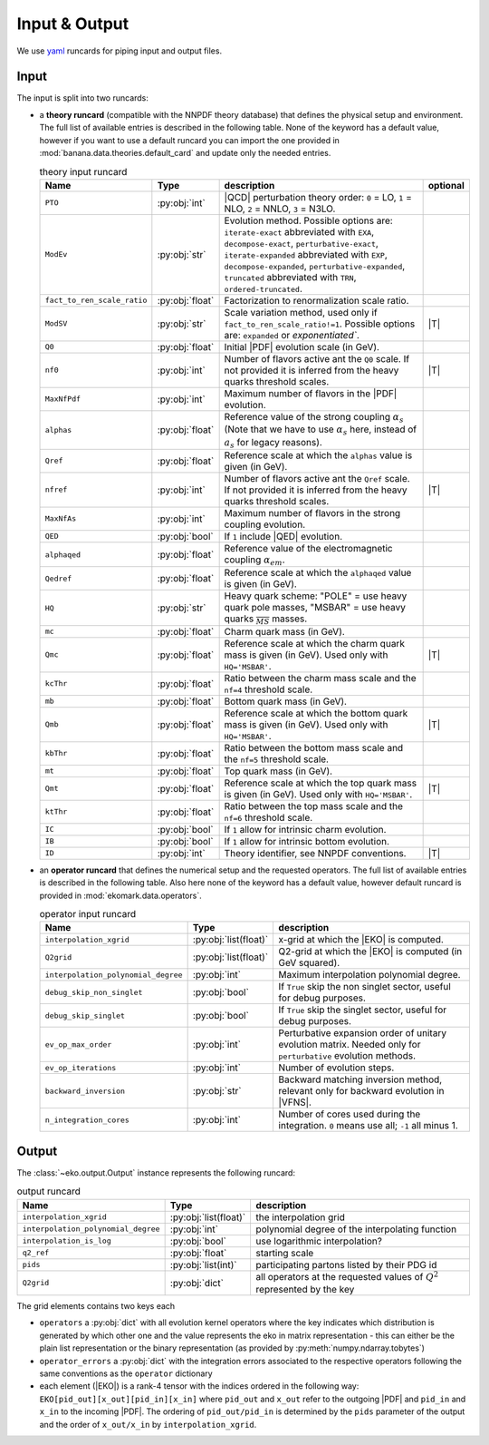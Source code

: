 Input & Output
==============

We use `yaml <https://github.com/yaml/pyyaml>`_ runcards for piping input and output files.

Input
-----

The input is split into two runcards:

- a **theory runcard** (compatible with the NNPDF theory database) that defines the physical setup
  and environment. The full list of available entries is described in the following table.
  None of the keyword has a default value, however if you want to use a default runcard you can import the one
  provided in :mod:`banana.data.theories.default_card` and update only the needed entries.

  .. list-table:: theory input runcard
    :header-rows: 1

    * - Name
      - Type
      - description
      - optional
    * - ``PTO``
      - :py:obj:`int`
      - |QCD| perturbation theory order: ``0`` = LO, ``1`` = NLO, ``2`` = NNLO, ``3`` = N3LO.
      -
    * - ``ModEv``
      - :py:obj:`str`
      - Evolution method. Possible options are:
        ``iterate-exact`` abbreviated with ``EXA``, ``decompose-exact``, ``perturbative-exact``,
        ``iterate-expanded`` abbreviated with ``EXP``, ``decompose-expanded``, ``perturbative-expanded``,
        ``truncated`` abbreviated with ``TRN``, ``ordered-truncated``.
      -
    * - ``fact_to_ren_scale_ratio``
      - :py:obj:`float`
      - Factorization to renormalization scale ratio.
      -
    * - ``ModSV``
      - :py:obj:`str`
      - Scale variation method, used only if ``fact_to_ren_scale_ratio!=1``. Possible options are:
        ``expanded`` or `exponentiated``.
      - |T|
    * - ``Q0``
      - :py:obj:`float`
      - Initial |PDF| evolution scale (in GeV).
      -
    * - ``nf0``
      - :py:obj:`int`
      - Number of flavors active ant the ``Q0`` scale.
        If not provided it is inferred from the heavy quarks threshold scales.
      - |T|
    * - ``MaxNfPdf``
      - :py:obj:`int`
      - Maximum number of flavors in the |PDF| evolution.
      -
    * - ``alphas``
      - :py:obj:`float`
      - Reference value of the strong coupling :math:`\alpha_s` (Note that we have to use
        :math:`\alpha_s` here, instead of :math:`a_s` for legacy reasons).
      -
    * - ``Qref``
      - :py:obj:`float`
      - Reference scale at which the ``alphas`` value is given (in GeV).
      -
    * - ``nfref``
      - :py:obj:`int`
      - Number of flavors active ant the ``Qref`` scale.
        If not provided it is inferred from the heavy quarks threshold scales.
      - |T|
    * - ``MaxNfAs``
      - :py:obj:`int`
      - Maximum number of flavors in the strong coupling evolution.
      -
    * - ``QED``
      - :py:obj:`bool`
      - If ``1`` include |QED| evolution.
      -
    * - ``alphaqed``
      - :py:obj:`float`
      - Reference value of the electromagnetic coupling :math:`\alpha_em`.
      -
    * - ``Qedref``
      - :py:obj:`float`
      - Reference scale at which the ``alphaqed`` value is given (in GeV).
      -
    * - ``HQ``
      - :py:obj:`str`
      - Heavy quark scheme: "POLE" = use heavy quark pole masses, "MSBAR" = use heavy quarks :math:`\overline_{MS}` masses.
      -
    * - ``mc``
      - :py:obj:`float`
      - Charm quark mass (in GeV).
      -
    * - ``Qmc``
      - :py:obj:`float`
      - Reference scale at which the charm quark mass is given (in GeV). Used only with ``HQ='MSBAR'``.
      - |T|
    * - ``kcThr``
      - :py:obj:`float`
      - Ratio between the charm mass scale and the ``nf=4`` threshold scale.
      -
    * - ``mb``
      - :py:obj:`float`
      - Bottom quark mass (in GeV).
      -
    * - ``Qmb``
      - :py:obj:`float`
      - Reference scale at which the bottom quark mass is given (in GeV). Used only with ``HQ='MSBAR'``.
      - |T|
    * - ``kbThr``
      - :py:obj:`float`
      - Ratio between the bottom mass scale and the ``nf=5`` threshold scale.
      -
    * - ``mt``
      - :py:obj:`float`
      - Top quark mass (in GeV).
      -
    * - ``Qmt``
      - :py:obj:`float`
      - Reference scale at which the top quark mass is given (in GeV). Used only with ``HQ='MSBAR'``.
      - |T|
    * - ``ktThr``
      - :py:obj:`float`
      - Ratio between the top mass scale and the ``nf=6`` threshold scale.
      -
    * - ``IC``
      - :py:obj:`bool`
      - If ``1`` allow for intrinsic charm evolution.
      -
    * - ``IB``
      - :py:obj:`bool`
      - If ``1`` allow for intrinsic bottom evolution.
      -
    * - ``ID``
      - :py:obj:`int`
      - Theory identifier, see NNPDF conventions.
      - |T|


- an **operator runcard** that defines the numerical setup and the requested operators.
  The full list of available entries is described in the following table.
  Also here none of the keyword has a default value, however default runcard is provided in
  :mod:`ekomark.data.operators`.


  .. list-table:: operator input runcard
    :header-rows: 1

    * - Name
      - Type
      - description
    * - ``interpolation_xgrid``
      - :py:obj:`list(float)`
      - x-grid at which the |EKO| is computed.
    * - ``Q2grid``
      - :py:obj:`list(float)`
      - Q2-grid at which the |EKO| is computed (in GeV squared).
    * - ``interpolation_polynomial_degree``
      - :py:obj:`int`
      - Maximum interpolation polynomial degree.
    * - ``debug_skip_non_singlet``
      - :py:obj:`bool`
      - If ``True`` skip the non singlet sector, useful for debug purposes.
    * - ``debug_skip_singlet``
      - :py:obj:`bool`
      - If ``True`` skip the singlet sector, useful for debug purposes.
    * - ``ev_op_max_order``
      - :py:obj:`int`
      - Perturbative expansion order of unitary evolution matrix.
        Needed only for ``perturbative`` evolution methods.
    * - ``ev_op_iterations``
      - :py:obj:`int`
      - Number of evolution steps.
    * - ``backward_inversion``
      - :py:obj:`str`
      - Backward matching inversion method, relevant only for backward evolution in |VFNS|.
    * - ``n_integration_cores``
      - :py:obj:`int`
      - Number of cores used during the integration. ``0`` means use all; ``-1`` all minus 1.

Output
------

The :class:`~eko.output.Output` instance represents the following runcard:

.. list-table:: output runcard
  :header-rows: 1

  * - Name
    - Type
    - description
  * - ``interpolation_xgrid``
    - :py:obj:`list(float)`
    - the interpolation grid
  * - ``interpolation_polynomial_degree``
    - :py:obj:`int`
    - polynomial degree of the interpolating function
  * - ``interpolation_is_log``
    - :py:obj:`bool`
    - use logarithmic interpolation?
  * - ``q2_ref``
    - :py:obj:`float`
    - starting scale
  * - ``pids``
    - :py:obj:`list(int)`
    - participating partons listed by their PDG id
  * - ``Q2grid``
    - :py:obj:`dict`
    - all operators at the requested values of :math:`Q^2` represented by the key

The grid elements contains two keys each

- ``operators`` a :py:obj:`dict` with all evolution kernel operators where the key indicates which distribution is generated by which other one
  and the value represents the eko in matrix representation - this can either be the plain list representation or the binary representation
  (as provided by :py:meth:`numpy.ndarray.tobytes`)
- ``operator_errors`` a :py:obj:`dict` with the integration errors associated to the respective operators following the same conventions as
  the ``operator`` dictionary
- each element (|EKO|) is a rank-4 tensor with the indices ordered in the following way: ``EKO[pid_out][x_out][pid_in][x_in]`` where ``pid_out`` and ``x_out``
  refer to the outgoing |PDF| and ``pid_in`` and ``x_in`` to the incoming |PDF|. The ordering of ``pid_out/pid_in`` is determined by the ``pids``
  parameter of the output and the order of ``x_out/x_in`` by ``interpolation_xgrid``.
